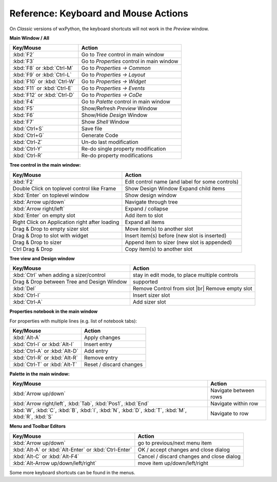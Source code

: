 
.. |br| raw:: html

   <br/>



#####################################
Reference: Keyboard and Mouse Actions
#####################################

On *Classic* versions of wxPython, the keyboard shortcuts will not work in the *Preview* window.


**Main Window / All**

+-----------------------------------------------+------------------------------------------------------+
+ Key/Mouse                                     | Action                                               |
+===============================================+======================================================+
| :kbd:`F2`                                     | Go to *Tree* control in main window                  |
+-----------------------------------------------+------------------------------------------------------+
| :kbd:`F3`                                     | Go to *Properties* control in main window            |
+-----------------------------------------------+------------------------------------------------------+
| :kbd:`F8` or :kbd:`Ctrl-M`                    | Go to *Properties -> Common*                         |
+-----------------------------------------------+------------------------------------------------------+
| :kbd:`F9` or :kbd:`Ctrl-L`                    | Go to *Properties -> Layout*                         |
+-----------------------------------------------+------------------------------------------------------+
| :kbd:`F10` or :kbd:`Ctrl-W`                   | Go to *Properties -> Widget*                         |
+-----------------------------------------------+------------------------------------------------------+
| :kbd:`F11` or :kbd:`Ctrl-E`                   | Go to *Properties -> Events*                         |
+-----------------------------------------------+------------------------------------------------------+
| :kbd:`F12` or :kbd:`Ctrl-D`                   | Go to *Properties -> CoDe*                           |
+-----------------------------------------------+------------------------------------------------------+
| :kbd:`F4`                                     | Go to *Palette* control in main window               |
+-----------------------------------------------+------------------------------------------------------+
| :kbd:`F5`                                     | Show/Refresh *Preview* Window                        |
+-----------------------------------------------+------------------------------------------------------+
| :kbd:`F6`                                     | Show/Hide *Design* Window                            |
+-----------------------------------------------+------------------------------------------------------+
| :kbd:`F7`                                     | Show *Shell* Window                                  |
+-----------------------------------------------+------------------------------------------------------+
| :kbd:`Ctrl+S`                                 | Save file                                            |
+-----------------------------------------------+------------------------------------------------------+
| :kbd:`Ctrl+G`                                 | Generate Code                                        |
+-----------------------------------------------+------------------------------------------------------+
| :kbd:`Ctrl-Z`                                 | Un-do last modification                              |
+-----------------------------------------------+------------------------------------------------------+
| :kbd:`Ctrl-Y`                                 | Re-do single property modification                   |
+-----------------------------------------------+------------------------------------------------------+
| :kbd:`Ctrl-R`                                 | Re-do property modifications                         |
+-----------------------------------------------+------------------------------------------------------+


**Tree control in the main window:**

+-----------------------------------------------+------------------------------------------------------+
+ Key/Mouse                                     | Action                                               |
+===============================================+======================================================+
| :kbd:`F2`                                     | Edit control name (and label for some controls)      |
+-----------------------------------------------+------------------------------------------------------+
| Double Click on toplevel control like Frame   | Show Design Window Expand child items                |
+-----------------------------------------------+------------------------------------------------------+
| :kbd:`Enter` on toplevel window               | Show design window                                   |
+-----------------------------------------------+------------------------------------------------------+
| :kbd:`Arrow up/down`                          | Navigate through tree                                |
+-----------------------------------------------+------------------------------------------------------+
| :kbd:`Arrow right/left`                       | Expand / collapse                                    |
+-----------------------------------------------+------------------------------------------------------+
| :kbd:`Enter` on empty slot                    | Add item to slot                                     |
+-----------------------------------------------+------------------------------------------------------+
| Right Click on Application right after loading| Expand all items                                     |
+-----------------------------------------------+------------------------------------------------------+
| Drag & Drop to empty sizer slot               | Move item(s) to another slot                         |
+-----------------------------------------------+------------------------------------------------------+
| Drag & Drop to slot with widget               | Insert item(s) before (new slot is inserted)         |
+-----------------------------------------------+------------------------------------------------------+
| Drag & Drop to sizer                          | Append item to sizer (new slot is appended)          |
+-----------------------------------------------+------------------------------------------------------+
| Ctrl Drag & Drop                              | Copy item(s) to another slot                         |
+-----------------------------------------------+------------------------------------------------------+


**Tree view and Design window**

+-----------------------------------------------+------------------------------------------------------+
+ Key/Mouse                                     | Action                                               |
+===============================================+======================================================+
| :kbd:`Ctrl` when adding a sizer/control       | stay in edit mode, to place multiple controls        |
+-----------------------------------------------+------------------------------------------------------+
| Drag & Drop between Tree and Design Window    | supported                                            |
+-----------------------------------------------+------------------------------------------------------+
| :kbd:`Del`                                    | Remove Control from slot |br| Remove empty slot      |
+-----------------------------------------------+------------------------------------------------------+
| :kbd:`Ctrl-I`                                 | Insert sizer slot                                    |
+-----------------------------------------------+------------------------------------------------------+
| :kbd:`Ctrl-A`                                 | Add sizer slot                                       |
+-----------------------------------------------+------------------------------------------------------+

**Properties notebook in the main window**

For properties with multiple lines (e.g. list of notebook tabs):

+-----------------------------------------------+------------------------------------------------------+
+ Key/Mouse                                     | Action                                               |
+===============================================+======================================================+
| :kbd:`Alt-A`                                  | Apply changes                                        |
+-----------------------------------------------+------------------------------------------------------+
| :kbd:`Ctrl-I` or :kbd:`Alt-I`                 | Insert entry                                         |
+-----------------------------------------------+------------------------------------------------------+
| :kbd:`Ctrl-A` or :kbd:`Alt-D`                 | Add entry                                            |
+-----------------------------------------------+------------------------------------------------------+
| :kbd:`Ctrl-R` or :kbd:`Alt-R`                 | Remove entry                                         |
+-----------------------------------------------+------------------------------------------------------+
| :kbd:`Ctrl-T` or :kbd:`Alt-T`                 | Reset / discard changes                              |
+-----------------------------------------------+------------------------------------------------------+


**Palette in the main window:**

+-----------------------------------------------+------------------------------------------------------+
+ Key/Mouse                                     | Action                                               |
+===============================================+======================================================+
| :kbd:`Arrow up/down`                          | Navigate between rows                                |
+-----------------------------------------------+------------------------------------------------------+
| :kbd:`Arrow right/left`,                      | Navigate within row                                  |
| :kbd:`Tab`, :kbd:`Pos1`, :kbd:`End`           |                                                      |
+-----------------------------------------------+------------------------------------------------------+
| :kbd:`W`, :kbd:`C`, :kbd:`B`, :kbd:`I`,       | Navigate to row                                      |
| :kbd:`N`, :kbd:`D`, :kbd:`T`, :kbd:`M`,       |                                                      |
| :kbd:`R`, :kbd:`S`                            |                                                      |
+-----------------------------------------------+------------------------------------------------------+



**Menu and Toolbar Editors**

+-----------------------------------------------+------------------------------------------------------+
+ Key/Mouse                                     | Action                                               |
+===============================================+======================================================+
| :kbd:`Arrow up/down`                          | go to previous/next menu item                        |
+-----------------------------------------------+------------------------------------------------------+
| :kbd:`Alt-A` or :kbd:`Alt-Enter`              | OK / accept changes and close dialog                 |
| or :kbd:`Ctrl-Enter`                          |                                                      |
+-----------------------------------------------+------------------------------------------------------+
| :kbd:`Alt-C` or :kbd:`Alt-F4`                 | Cancel / discard changes and close dialog            |
+-----------------------------------------------+------------------------------------------------------+
| :kbd:`Alt-Arrow up/down/left/right`           | move item up/down/left/right                         |
+-----------------------------------------------+------------------------------------------------------+



Some more keyboard shortcuts can be found in the menus.
